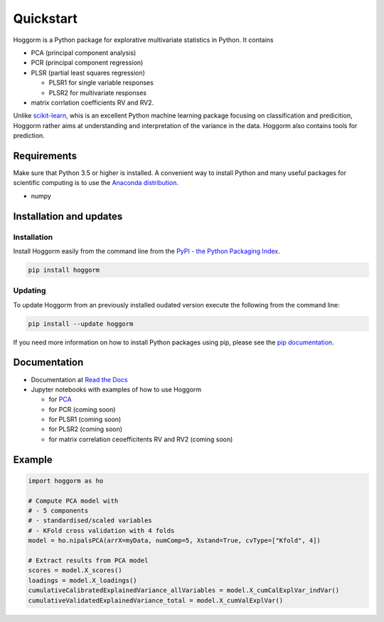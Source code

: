 Quickstart
==========

Hoggorm is a Python package for explorative multivariate statistics in Python. It contains 

* PCA (principal component analysis)
* PCR (principal component regression)
* PLSR (partial least squares regression)
  
  - PLSR1 for single variable responses
  - PLSR2 for multivariate responses
* matrix corrlation coefficients RV and RV2.

Unlike `scikit-learn`_, whis is an excellent Python machine learning package focusing on classification and predicition, Hoggorm rather aims at understanding and interpretation of the variance in the data. Hoggorm also contains tools for prediction.

.. _scikit-learn: http://scikit-learn.org/stable/

Requirements
------------
Make sure that Python 3.5 or higher is installed. A convenient way to install Python and many useful packages for scientific computing is to use the `Anaconda distribution`_.

.. _Anaconda distribution: https://www.anaconda.com/download/

- numpy


Installation and updates
------------------------

Installation
++++++++++++

Install Hoggorm easily from the command line from the `PyPI - the Python Packaging Index`_. 

.. _PyPI - the Python Packaging Index: https://pypi.python.org/pypi

.. code-block:: bash

	pip install hoggorm

Updating
++++++++

To update Hoggorm from an previously installed oudated version execute the following from the command line:

.. code-block:: bash
        
        pip install --update hoggorm


If you need more information on how to install Python packages using pip, please see the `pip documentation`_.

.. _pip documentation: https://pip.pypa.io/en/stable/#


Documentation
-------------

- Documentation at `Read the Docs`_
- Jupyter notebooks with examples of how to use Hoggorm
  
  - for `PCA`_
  - for PCR (coming soon)
  - for PLSR1 (coming soon)
  - for PLSR2 (coming soon)
  - for matrix correlation ceoefficitents RV and RV2 (coming soon)
  

.. _Read the Docs: http://hoggorm.readthedocs.io/en/latest
.. _PCA: https://github.com/olivertomic/hoggorm/blob/master/docs/PCA%20with%20hoggorm.ipynb


Example
-------

.. code-block:: bash

	import hoggorm as ho
	
	# Compute PCA model with
	# - 5 components
	# - standardised/scaled variables
	# - KFold cross validation with 4 folds
	model = ho.nipalsPCA(arrX=myData, numComp=5, Xstand=True, cvType=["Kfold", 4])
	
	# Extract results from PCA model
	scores = model.X_scores()
	loadings = model.X_loadings()
	cumulativeCalibratedExplainedVariance_allVariables = model.X_cumCalExplVar_indVar()
	cumulativeValidatedExplainedVariance_total = model.X_cumValExplVar()




